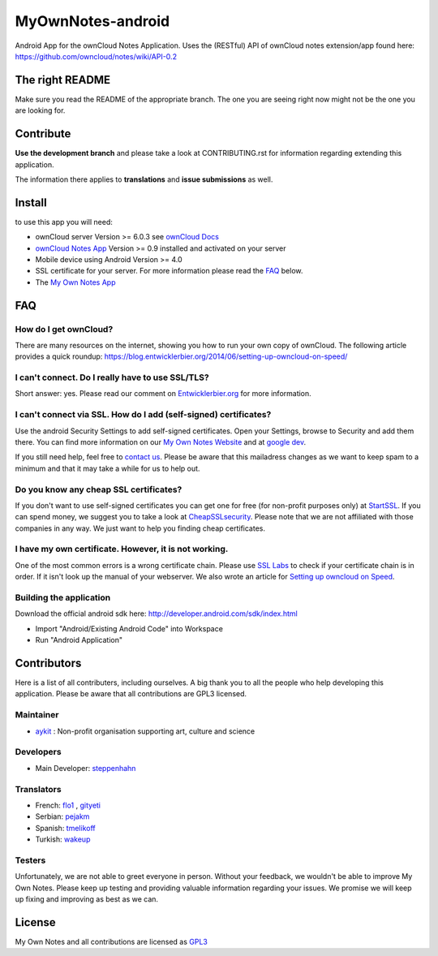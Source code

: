 ******************
MyOwnNotes-android
******************
Android App for the ownCloud Notes Application. Uses the (RESTful) API of ownCloud notes extension/app found here: https://github.com/owncloud/notes/wiki/API-0.2


The right README
================
Make sure you read the README of the appropriate branch. The one you are seeing right now might not be the one you are looking for.


Contribute
==========
**Use the development branch** and please take a look at CONTRIBUTING.rst for information regarding extending this application.

The information there applies to **translations** and **issue submissions** as well.


Install
=======
to use this app you will need:

+ ownCloud server Version >= 6.0.3 see `ownCloud Docs`_
+ `ownCloud Notes App`_ Version >= 0.9 installed and activated on your server
+ Mobile device using Android Version >= 4.0
+ SSL certificate for your server. For more information please read the `FAQ`_ below.
+ The `My Own Notes App`_ 


.. _`FAQ`:

FAQ
===

How do I get ownCloud?
----------------------
There are many resources on the internet, showing you how to run your own copy of ownCloud. The following article provides a quick roundup: https://blog.entwicklerbier.org/2014/06/setting-up-owncloud-on-speed/

I can't connect. Do I really have to use SSL/TLS?
-------------------------------------------------
Short answer: yes. Please read our comment on `Entwicklerbier.org`_ for more information.

I can't connect via SSL. How do I add (self-signed) certificates?
-----------------------------------------------------------------
Use the android Security Settings to add self-signed certificates. Open your Settings, browse to Security and add them there. You can find more information on our `My Own Notes Website`_ and at `google dev`_.

If you still need help, feel free to `contact us`_. Please be aware that this mailadress changes as we want to keep spam to a minimum and that it may take a while for us to help out.

Do you know any cheap SSL certificates?
---------------------------------------
If you don't want to use self-signed certificates you can get one for free (for non-profit purposes only) at `StartSSL`_. If you can spend money, we suggest you to take a look at `CheapSSLsecurity`_. Please note that we are not affiliated with those companies in any way. We just want to help you finding cheap certificates.

I have my own certificate. However, it is not working.
------------------------------------------------------
One of the most common errors is a wrong certificate chain. Please use `SSL Labs`_ to check if your certificate chain is in order. If it isn't look up the manual of your webserver. We also wrote an article for `Setting up owncloud on Speed`_.

Building the application
------------------------
Download the official android sdk here: http://developer.android.com/sdk/index.html

+ Import "Android/Existing Android Code" into Workspace
+ Run "Android Application"


Contributors
============

Here is  a list of all contributers, including ourselves. A big thank you to all the people who help developing this application. Please be aware that all contributions are GPL3 licensed.

Maintainer
----------
* `aykit`_ : Non-profit organisation supporting art, culture and science

Developers
----------
* Main Developer: `steppenhahn`_ 

Translators
-----------
* French: `flo1`_ , `gityeti`_ 
* Serbian: `pejakm`_ 
* Spanish: `tmelikoff`_ 
* Turkish: `wakeup`_ 

Testers
-------
Unfortunately, we are not able to greet everyone in person. Without your feedback, we wouldn't be able to improve My Own Notes. Please keep up testing and providing valuable information regarding your issues. We promise we will keep up fixing and improving as best as we can.


License
=======
My Own Notes and all contributions are licensed as `GPL3`_ 


.. _CheapSSLsecurity: https://cheapsslsecurity.com
.. _contact us: mailto:z-o48hohw4l9qla@ay.vc
.. _Entwicklerbier.org: https://blog.entwicklerbier.org/2014/05/securing-the-internet-of-things-how-about-securing-the-internet-first/
.. _google dev: https://code.google.com/p/android/issues/detail?id=11231#c107
.. _GPL3: https://github.com/aykit/myownnotes-android/blob/master/LICENSE
.. _My Own Notes App: https://github.com/aykit/myownnotes-android
.. _My Own Notes Website: https://aykit.org/sites/myownnotes.html
.. _ownCloud Docs: http://doc.owncloud.org/
.. _ownCloud Notes App: http://apps.owncloud.com/content/show.php/Notes?content=160567
.. _SSL Labs: https://www.ssllabs.com/ssltest/
.. _StartSSL: https://startssl.com
.. _Setting up owncloud on Speed: https://blog.entwicklerbier.org/2014/06/setting-up-owncloud-on-speed/

.. _aykit: https://aykit.org
.. _flo1: http:// https://github.com/flo1
.. _gityeti: https://github.com/gityeti
.. _pejakm: https://github.com/pejakm
.. _steppenhahn: https://github.com/steppenhahn
.. _tmelikoff: http://https://github.com/tmelikoff
.. _wakeup: https://github.com/wakeup
